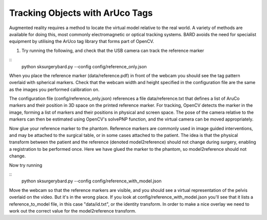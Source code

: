 .. highlight:: shell

.. _ArUco_Tracking:

===============================================
Tracking Objects with ArUco Tags
===============================================

Augmented reality requires a method to locate the virtual model relative to 
the real world. A variety of methods are available for doing this, most 
commonly electromagnetic or optical tracking systems. BARD avoids the need
for specialist equipment by utilising the ArUco tag library that forms part of 
OpenCV.

1. Try running the following, and check that the USB camera can track the reference marker

::
   python sksurgerybard.py --config config/reference_only.json


When you place the reference marker (data/reference.pdf) in front of the webcam you should
see the tag pattern overlaid with spherical markers. Check that the webcam width and height 
specified in the configuration file are the same as the images you performed calibration on.

The configuration file (config/reference_only.json) references a file data/reference.txt
that defines a list of AruCo markers and their position in 3D space on the printed 
reference marker. For tracking, OpenCV detects the marker in the image, forming a list 
of markers and their positions in physical and screen space. The pose of the camera 
relative to the markers can then be estimated using OpenCV's solvePNP function, and the 
virtual camera can be moved appropriately.

Now glue your reference marker to the phantom. Reference markers are commonly used in 
image guided interventions, and may be attached to the surgical table, or in some cases 
attached to the patient. The idea is that the physical transform between the patient 
and the reference (denoted model2reference) should not change during surgery, enabling 
a registration to be performed once. Here we have glued the marker to the phantom, 
so model2reference should not change.

Now try running

:: 
   python sksurgerybard.py --config config/reference_with_model.json

Move the webcam so that the reference markers are visible, and you should see
a virtual representation of the pelvis overlaid on the video. But it's in the wrong
place. If you look at config/reference_with_model.json you'll see that it lists
a reference_to_model file, in this case "data/id.txt", or the identity transform.
In order to make a nice overlay we need to work out the correct value for the 
model2reference transform.


.. _`Medical Imaging Summer School`: https://medicss.cs.ucl.ac.uk/
.. _`OpenCV` : https://opencv.org/
.. _`VTK` : https://vtk.org/
.. _`SNAPPY`: https://weisslab.cs.ucl.ac.uk/WEISS/PlatformManagement/SNAPPY/wikis/home
.. _`EPSRC`: https://www.epsrc.ac.uk/
.. _`Wellcome EPSRC Centre for Interventional and Surgical Sciences`: http://www.ucl.ac.uk/weiss
